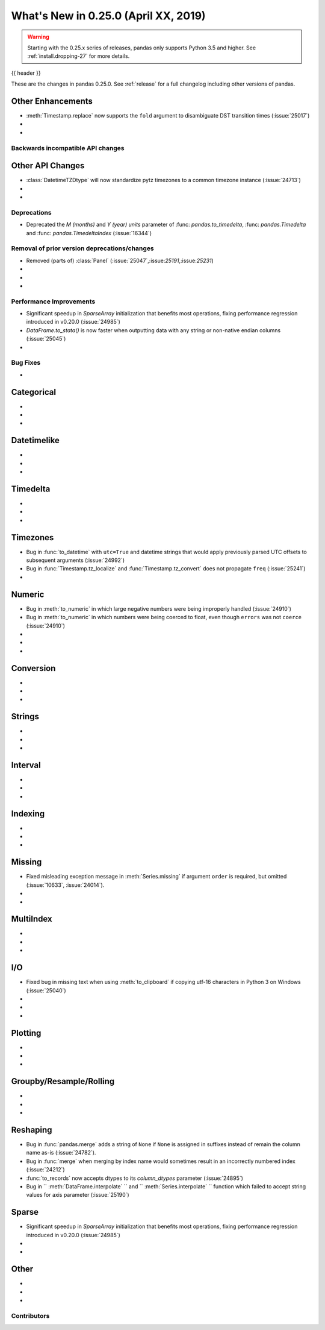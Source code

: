 .. _whatsnew_0250:

What's New in 0.25.0 (April XX, 2019)
-------------------------------------

.. warning::

   Starting with the 0.25.x series of releases, pandas only supports Python 3.5 and higher.
   See :ref:`install.dropping-27` for more details.

{{ header }}

These are the changes in pandas 0.25.0. See :ref:`release` for a full changelog
including other versions of pandas.


.. _whatsnew_0250.enhancements.other:

Other Enhancements
^^^^^^^^^^^^^^^^^^

- :meth:`Timestamp.replace` now supports the ``fold`` argument to disambiguate DST transition times (:issue:`25017`)
-
-

.. _whatsnew_0250.api_breaking:

Backwards incompatible API changes
~~~~~~~~~~~~~~~~~~~~~~~~~~~~~~~~~~

.. _whatsnew_0250.api.other:

Other API Changes
^^^^^^^^^^^^^^^^^

- :class:`DatetimeTZDtype` will now standardize pytz timezones to a common timezone instance (:issue:`24713`)
-
-

.. _whatsnew_0250.deprecations:

Deprecations
~~~~~~~~~~~~

- Deprecated the `M (months)` and `Y (year)` `units` parameter of :func: `pandas.to_timedelta`, :func: `pandas.Timedelta` and :func: `pandas.TimedeltaIndex` (:issue:`16344`)

.. _whatsnew_0250.prior_deprecations:

Removal of prior version deprecations/changes
~~~~~~~~~~~~~~~~~~~~~~~~~~~~~~~~~~~~~~~~~~~~~
- Removed (parts of) :class:`Panel` (:issue:`25047`,:issue:`25191`,:issue:`25231`)
-
-
-

.. _whatsnew_0250.performance:

Performance Improvements
~~~~~~~~~~~~~~~~~~~~~~~~

- Significant speedup in `SparseArray` initialization that benefits most operations, fixing performance regression introduced in v0.20.0 (:issue:`24985`)
- `DataFrame.to_stata()` is now faster when outputting data with any string or non-native endian columns (:issue:`25045`)
-


.. _whatsnew_0250.bug_fixes:

Bug Fixes
~~~~~~~~~

-

Categorical
^^^^^^^^^^^

-
-
-

Datetimelike
^^^^^^^^^^^^

-
-
-

Timedelta
^^^^^^^^^

-
-
-

Timezones
^^^^^^^^^

- Bug in :func:`to_datetime` with ``utc=True`` and datetime strings that would apply previously parsed UTC offsets to subsequent arguments (:issue:`24992`)
- Bug in :func:`Timestamp.tz_localize` and :func:`Timestamp.tz_convert` does not propagate ``freq`` (:issue:`25241`)
-

Numeric
^^^^^^^

- Bug in :meth:`to_numeric` in which large negative numbers were being improperly handled (:issue:`24910`)
- Bug in :meth:`to_numeric` in which numbers were being coerced to float, even though ``errors`` was not ``coerce`` (:issue:`24910`)
-
-
-


Conversion
^^^^^^^^^^

-
-
-

Strings
^^^^^^^

-
-
-


Interval
^^^^^^^^

-
-
-

Indexing
^^^^^^^^

-
-
-


Missing
^^^^^^^

- Fixed misleading exception message in :meth:`Series.missing` if argument ``order`` is required, but omitted (:issue:`10633`, :issue:`24014`).
-
-

MultiIndex
^^^^^^^^^^

-
-
-


I/O
^^^

- Fixed bug in missing text when using :meth:`to_clipboard` if copying utf-16 characters in Python 3 on Windows (:issue:`25040`)
-
-
-


Plotting
^^^^^^^^

-
-
-

Groupby/Resample/Rolling
^^^^^^^^^^^^^^^^^^^^^^^^

-
-
-


Reshaping
^^^^^^^^^

- Bug in :func:`pandas.merge` adds a string of ``None`` if ``None`` is assigned in suffixes instead of remain the column name as-is (:issue:`24782`).
- Bug in :func:`merge` when merging by index name would sometimes result in an incorrectly numbered index (:issue:`24212`)
- :func:`to_records` now accepts dtypes to its `column_dtypes` parameter (:issue:`24895`)
- Bug in `` :meth:`DataFrame.interpolate` `` and `` :meth:`Series.interpolate` `` function which failed to accept string values for axis parameter (:issue:`25190`)


Sparse
^^^^^^

- Significant speedup in `SparseArray` initialization that benefits most operations, fixing performance regression introduced in v0.20.0 (:issue:`24985`)
-
-


Other
^^^^^

-
-
-


.. _whatsnew_0.250.contributors:

Contributors
~~~~~~~~~~~~

.. contributors:: v0.24.x..HEAD
